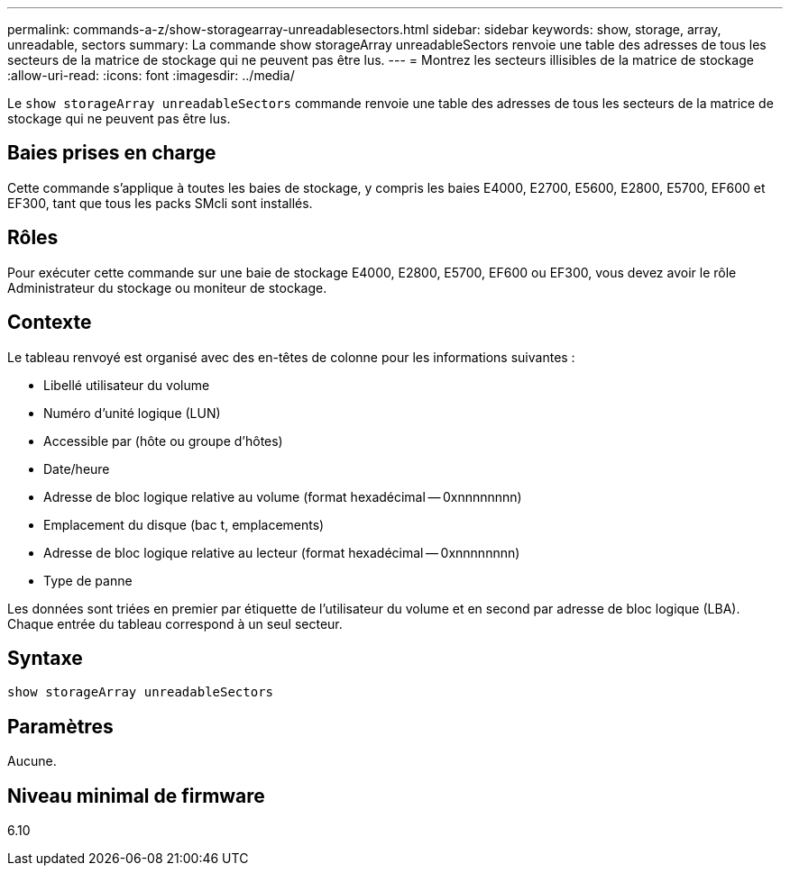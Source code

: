 ---
permalink: commands-a-z/show-storagearray-unreadablesectors.html 
sidebar: sidebar 
keywords: show, storage, array, unreadable, sectors 
summary: La commande show storageArray unreadableSectors renvoie une table des adresses de tous les secteurs de la matrice de stockage qui ne peuvent pas être lus. 
---
= Montrez les secteurs illisibles de la matrice de stockage
:allow-uri-read: 
:icons: font
:imagesdir: ../media/


[role="lead"]
Le `show storageArray unreadableSectors` commande renvoie une table des adresses de tous les secteurs de la matrice de stockage qui ne peuvent pas être lus.



== Baies prises en charge

Cette commande s'applique à toutes les baies de stockage, y compris les baies E4000, E2700, E5600, E2800, E5700, EF600 et EF300, tant que tous les packs SMcli sont installés.



== Rôles

Pour exécuter cette commande sur une baie de stockage E4000, E2800, E5700, EF600 ou EF300, vous devez avoir le rôle Administrateur du stockage ou moniteur de stockage.



== Contexte

Le tableau renvoyé est organisé avec des en-têtes de colonne pour les informations suivantes :

* Libellé utilisateur du volume
* Numéro d'unité logique (LUN)
* Accessible par (hôte ou groupe d'hôtes)
* Date/heure
* Adresse de bloc logique relative au volume (format hexadécimal -- 0xnnnnnnnn)
* Emplacement du disque (bac t, emplacements)
* Adresse de bloc logique relative au lecteur (format hexadécimal -- 0xnnnnnnnn)
* Type de panne


Les données sont triées en premier par étiquette de l'utilisateur du volume et en second par adresse de bloc logique (LBA). Chaque entrée du tableau correspond à un seul secteur.



== Syntaxe

[source, cli]
----
show storageArray unreadableSectors
----


== Paramètres

Aucune.



== Niveau minimal de firmware

6.10
